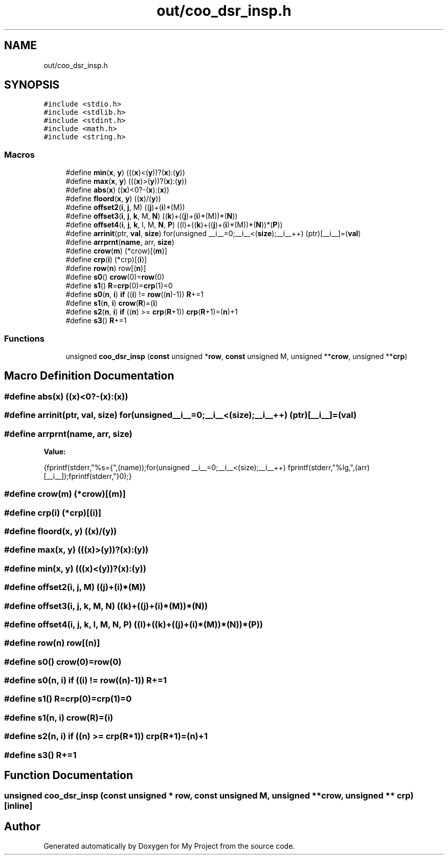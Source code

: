 .TH "out/coo_dsr_insp.h" 3 "Sun Jul 12 2020" "My Project" \" -*- nroff -*-
.ad l
.nh
.SH NAME
out/coo_dsr_insp.h
.SH SYNOPSIS
.br
.PP
\fC#include <stdio\&.h>\fP
.br
\fC#include <stdlib\&.h>\fP
.br
\fC#include <stdint\&.h>\fP
.br
\fC#include <math\&.h>\fP
.br
\fC#include <string\&.h>\fP
.br

.SS "Macros"

.in +1c
.ti -1c
.RI "#define \fBmin\fP(\fBx\fP,  \fBy\fP)   (((\fBx\fP)<(\fBy\fP))?(\fBx\fP):(\fBy\fP))"
.br
.ti -1c
.RI "#define \fBmax\fP(\fBx\fP,  \fBy\fP)   (((\fBx\fP)>(\fBy\fP))?(\fBx\fP):(\fBy\fP))"
.br
.ti -1c
.RI "#define \fBabs\fP(\fBx\fP)   ((\fBx\fP)<0?\-(\fBx\fP):(\fBx\fP))"
.br
.ti -1c
.RI "#define \fBfloord\fP(\fBx\fP,  \fBy\fP)   ((\fBx\fP)/(\fBy\fP))"
.br
.ti -1c
.RI "#define \fBoffset2\fP(\fBi\fP,  \fBj\fP,  M)   ((\fBj\fP)+(\fBi\fP)*(M))"
.br
.ti -1c
.RI "#define \fBoffset3\fP(\fBi\fP,  \fBj\fP,  \fBk\fP,  M,  \fBN\fP)   ((\fBk\fP)+((\fBj\fP)+(\fBi\fP)*(M))*(\fBN\fP))"
.br
.ti -1c
.RI "#define \fBoffset4\fP(\fBi\fP,  \fBj\fP,  \fBk\fP,  l,  M,  \fBN\fP,  \fBP\fP)   ((l)+((\fBk\fP)+((\fBj\fP)+(\fBi\fP)*(M))*(\fBN\fP))*(\fBP\fP))"
.br
.ti -1c
.RI "#define \fBarrinit\fP(ptr,  \fBval\fP,  \fBsize\fP)   for(unsigned __i__=0;__i__<(\fBsize\fP);__i__++) (ptr)[__i__]=(\fBval\fP)"
.br
.ti -1c
.RI "#define \fBarrprnt\fP(\fBname\fP,  arr,  \fBsize\fP)"
.br
.ti -1c
.RI "#define \fBcrow\fP(\fBm\fP)   (*crow)[(\fBm\fP)]"
.br
.ti -1c
.RI "#define \fBcrp\fP(\fBi\fP)   (*crp)[(\fBi\fP)]"
.br
.ti -1c
.RI "#define \fBrow\fP(\fBn\fP)   row[(\fBn\fP)]"
.br
.ti -1c
.RI "#define \fBs0\fP()   \fBcrow\fP(0)=\fBrow\fP(0)"
.br
.ti -1c
.RI "#define \fBs1\fP()   \fBR\fP=\fBcrp\fP(0)=\fBcrp\fP(1)=0"
.br
.ti -1c
.RI "#define \fBs0\fP(\fBn\fP,  \fBi\fP)   \fBif\fP ((\fBi\fP) != \fBrow\fP((\fBn\fP)\-1)) \fBR\fP+=1"
.br
.ti -1c
.RI "#define \fBs1\fP(\fBn\fP,  \fBi\fP)   \fBcrow\fP(\fBR\fP)=(\fBi\fP)"
.br
.ti -1c
.RI "#define \fBs2\fP(\fBn\fP,  \fBi\fP)   \fBif\fP ((\fBn\fP) >= \fBcrp\fP(\fBR\fP+1)) \fBcrp\fP(\fBR\fP+1)=(\fBn\fP)+1"
.br
.ti -1c
.RI "#define \fBs3\fP()   \fBR\fP+=1"
.br
.in -1c
.SS "Functions"

.in +1c
.ti -1c
.RI "unsigned \fBcoo_dsr_insp\fP (\fBconst\fP unsigned *\fBrow\fP, \fBconst\fP unsigned M, unsigned **\fBcrow\fP, unsigned **\fBcrp\fP)"
.br
.in -1c
.SH "Macro Definition Documentation"
.PP 
.SS "#define abs(\fBx\fP)   ((\fBx\fP)<0?\-(\fBx\fP):(\fBx\fP))"

.SS "#define arrinit(ptr, \fBval\fP, \fBsize\fP)   for(unsigned __i__=0;__i__<(\fBsize\fP);__i__++) (ptr)[__i__]=(\fBval\fP)"

.SS "#define arrprnt(\fBname\fP, arr, \fBsize\fP)"
\fBValue:\fP
.PP
.nf
{\
fprintf(stderr,"%s={",(name));\
for(unsigned __i__=0;__i__<(size);__i__++) fprintf(stderr,"%lg,",(arr)[__i__]);\
fprintf(stderr,"}\n");}
.fi
.SS "#define crow(\fBm\fP)   (*crow)[(\fBm\fP)]"

.SS "#define crp(\fBi\fP)   (*crp)[(\fBi\fP)]"

.SS "#define floord(\fBx\fP, \fBy\fP)   ((\fBx\fP)/(\fBy\fP))"

.SS "#define max(\fBx\fP, \fBy\fP)   (((\fBx\fP)>(\fBy\fP))?(\fBx\fP):(\fBy\fP))"

.SS "#define min(\fBx\fP, \fBy\fP)   (((\fBx\fP)<(\fBy\fP))?(\fBx\fP):(\fBy\fP))"

.SS "#define offset2(\fBi\fP, \fBj\fP, M)   ((\fBj\fP)+(\fBi\fP)*(M))"

.SS "#define offset3(\fBi\fP, \fBj\fP, \fBk\fP, M, \fBN\fP)   ((\fBk\fP)+((\fBj\fP)+(\fBi\fP)*(M))*(\fBN\fP))"

.SS "#define offset4(\fBi\fP, \fBj\fP, \fBk\fP, l, M, \fBN\fP, \fBP\fP)   ((l)+((\fBk\fP)+((\fBj\fP)+(\fBi\fP)*(M))*(\fBN\fP))*(\fBP\fP))"

.SS "#define row(\fBn\fP)   row[(\fBn\fP)]"

.SS "#define s0()   \fBcrow\fP(0)=\fBrow\fP(0)"

.SS "#define s0(\fBn\fP, \fBi\fP)   \fBif\fP ((\fBi\fP) != \fBrow\fP((\fBn\fP)\-1)) \fBR\fP+=1"

.SS "#define s1()   \fBR\fP=\fBcrp\fP(0)=\fBcrp\fP(1)=0"

.SS "#define s1(\fBn\fP, \fBi\fP)   \fBcrow\fP(\fBR\fP)=(\fBi\fP)"

.SS "#define s2(\fBn\fP, \fBi\fP)   \fBif\fP ((\fBn\fP) >= \fBcrp\fP(\fBR\fP+1)) \fBcrp\fP(\fBR\fP+1)=(\fBn\fP)+1"

.SS "#define s3()   \fBR\fP+=1"

.SH "Function Documentation"
.PP 
.SS "unsigned coo_dsr_insp (\fBconst\fP unsigned * row, \fBconst\fP unsigned M, unsigned ** crow, unsigned ** crp)\fC [inline]\fP"

.SH "Author"
.PP 
Generated automatically by Doxygen for My Project from the source code\&.
